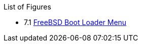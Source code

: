 // Code generated by the FreeBSD Documentation toolchain. DO NOT EDIT.
// Please don't change this file manually but run `make` to update it.
// For more information, please read the FreeBSD Documentation Project Primer

[.toc]
--
[.toc-title]
List of Figures

* 7.1  link:rosetta#bsdinstall-newboot-loader-menu[FreeBSD Boot Loader Menu]
--

